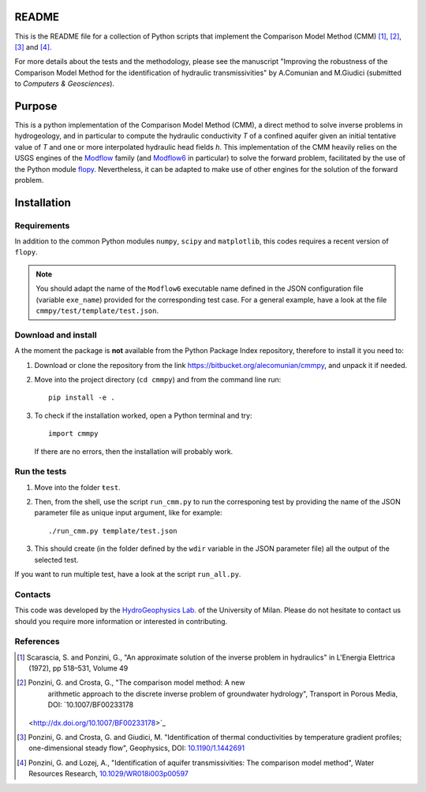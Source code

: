 README
======

This is the README file for a collection of Python scripts that implement
the Comparison Model Method (CMM) [1]_, [2]_, [3]_ and [4]_.

For more details about the tests and the methodology, please see the
manuscript "Improving the robustness of the Comparison Model Method
for the identification of hydraulic transmissivities" by A.Comunian
and M.Giudici (submitted to `Computers & Geosciences`).


Purpose
=====================

This is a python implementation of the Comparison Model Method (CMM),
a direct method to solve inverse problems in hydrogeology, and in
particular to compute the hydraulic conductivity *T* of a confined
aquifer given an initial tentative value of *T* and one or more
interpolated hydraulic head fields *h*.  This implementation of the
CMM heavily relies on the USGS engines of the `Modflow
<https://www.usgs.gov/mission-areas/water-resources/science/modflow-and-related-programs>`_
family (and `Modflow6
<https://www.usgs.gov/software/modflow-6-usgs-modular-hydrologic-model>`_
in particular) to solve the forward problem, facilitated by the use of
the Python module `flopy
<https://www.usgs.gov/software/flopy-python-package-creating-running-and-post-processing-modflow-based-models>`_. Nevertheless,
it can be adapted to make use of other engines for the solution of the
forward problem.

Installation
=====================

Requirements
--------------------

In addition to the common Python modules ``numpy``, ``scipy`` and
``matplotlib``, this codes requires a recent version of ``flopy``.

.. note::

   You should adapt the name of the ``Modflow6`` executable name
   defined in the JSON configuration file (variable ``exe_name``) provided for the
   corresponding test case. For a general example, have a look at the
   file ``cmmpy/test/template/test.json``.
   
Download and install
-----------------------------

A the moment the package is **not** available from the Python Package
Index repository, therefore to install it you
need to:

1) Download or clone the repository from the link
   `https://bitbucket.org/alecomunian/cmmpy
   <https://bitbucket.org/alecomunian/cmmpy>`_,
   and unpack it if needed.
2) Move into the project directory (``cd cmmpy``) and from the command line run::

     pip install -e .

3) To check if the installation worked, open a Python terminal and try::

       import cmmpy
   
   If there are no errors, then the installation will probably work.


Run the tests
---------------------------

1) Move into the folder ``ŧest``.
2) Then, from the shell, use the script ``run_cmm.py`` to run the
   corresponing test by providing the name of the JSON parameter file
   as unique input argument, like for example::

     ./run_cmm.py template/test.json

3) This should create (in the folder defined by the ``wdir`` variable in the JSON parameter file)
   all the output of the selected test.

If you want to run multiple test, have a look at the script ``run_all.py``.
   

Contacts
----------------------

This code was developed by the `HydroGeophysics
Lab. <https://sites.unimi.it/labidrogeofisica/>`_ of the University of
Milan.  Please do not hesitate to contact us should you require more
information or interested in contributing.


References
-------------------

.. [1] Scarascia, S. and Ponzini, G., "An approximate solution of the
       inverse problem in hydraulics" in L'Energia Elettrica (1972), pp
       518–531, Volume 49

.. [2] Ponzini, G. and Crosta, G., "The comparison model method: A new
       arithmetic approach to the discrete inverse problem of groundwater
       hydrology", Transport in Porous Media, DOI: `10.1007/BF00233178
      <http://dx.doi.org/10.1007/BF00233178>`_

.. [3] Ponzini, G. and Crosta, G. and Giudici, M. "Identification of
       thermal conductivities by temperature gradient profiles;
       one-dimensional steady flow", Geophysics, DOI: `10.1190/1.1442691
       <http://dx.doi.org/10.1190/1.1442691>`_

.. [4] Ponzini, G. and Lozej, A., "Identification of aquifer
       transmissivities: The comparison model method", Water Resources
       Research, `10.1029/WR018i003p00597 <10.1029/WR018i003p00597>`_
